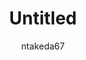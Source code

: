 #+TITLE: Untitled
#+AUTHOR: ntakeda67
#+LANGUAGE: ja
#+OPTIONS: creator:nil LaTeX:t
#+STYLE: <link rel="stylesheet" type="text/css" href="~/.emacs.d/template/org.css">
